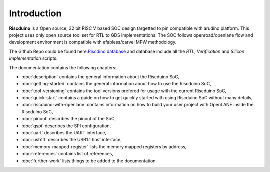 .. raw:: html
   <!---
   # SPDX-FileCopyrightText: 2021 Dinesh Annayya (dinesha@opencores.org)
   #
   # Licensed under the Apache License, Version 2.0 (the "License");
   # you may not use this file except in compliance with the License.
   # You may obtain a copy of the License at
   #
   #      http://www.apache.org/licenses/LICENSE-2.0
   #
   # Unless required by applicable law or agreed to in writing, software
   # distributed under the License is distributed on an "AS IS" BASIS,
   # WITHOUT WARRANTIES OR CONDITIONS OF ANY KIND, either express or implied.
   # See the License for the specific language governing permissions and
   # limitations under the License.
   #
   # SPDX-License-Identifier: Apache-2.0
   -->

Introduction
============

**Riscduino** is a Open source, 32 bit RISC V based SOC design targetted to pin compatible with arudino platform.
This project uses only open source tool set for RTL to GDS implementations. 
The SOC follows openroad/openlane flow and development environment is compatible with efabless/carvel MPW methodology.

The Github Repo could be found here:`Riscdino database <https://github.com/dineshannayya/riscduino/>`_
and database include all the *RTL*, *Verification* and *Silicon implementation* scripts. 

The documentation contains the following chapters:

* :doc:`description` contains the general information about the Riscduino SoC,
* :doc:`getting-started` contains the general information about how to use the Riscduino SoC,
* :doc:`tool-versioning` contains the tool versions prefered for usage with the current Riscduino SoC,
* :doc:`quick-start` contains a guide on how to get quickly started with using Riscduino SoC without many details,
* :doc:`riscduino-with-openlane` contains information on how to build your user project with OpenLANE inside the Riscduino SoC,
* :doc:`pinout` describes the pinout of the SoC,
* :doc:`qspi` describes the SPI configuration,
* :doc:`uart` describes the UART interface,
* :doc:`usb1.1` describes the USB1.1 host interface,
* :doc:`memory-mapped-register` lists the memory mapped registers by address,
* :doc:`references` contains list of references,
* :doc:`further-work` lists things to be added to the documentation.


